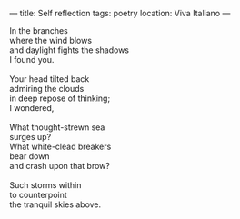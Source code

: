 :PROPERTIES:
:ID:       CA86EF06-3613-43DC-BA14-823248880563
:SLUG:     self-reflection
:END:
---
title: Self reflection
tags: poetry
location: Viva Italiano
---

#+BEGIN_VERSE
In the branches
where the wind blows
and daylight fights the shadows
I found you.

Your head tilted back
admiring the clouds
in deep repose of thinking;
I wondered,

What thought-strewn sea
surges up?
What white-clead breakers
bear down
and crash upon that brow?

Such storms within
to counterpoint
the tranquil skies above.
#+END_VERSE
